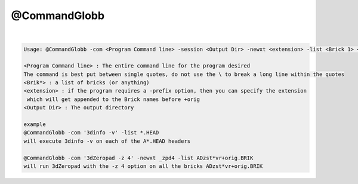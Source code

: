 *************
@CommandGlobb
*************

.. _@CommandGlobb:

.. contents:: 
    :depth: 4 

| 

.. code-block:: none

    
    Usage: @CommandGlobb -com <Program Command line> -session <Output Dir> -newxt <extension> -list <Brick 1> <Brick 2> ...
    
    <Program Command line> : The entire command line for the program desired
    The command is best put between single quotes, do not use the \ to break a long line within the quotes
    <Brik*> : a list of bricks (or anything)
    <extension> : if the program requires a -prefix option, then you can specify the extension
     which will get appended to the Brick names before +orig
    <Output Dir> : The output directory 
    
    example
    @CommandGlobb -com '3dinfo -v' -list *.HEAD
    will execute 3dinfo -v on each of the A*.HEAD headers
    
    @CommandGlobb -com '3dZeropad -z 4' -newxt _zpd4 -list ADzst*vr+orig.BRIK
    will run 3dZeropad with the -z 4 option on all the bricks ADzst*vr+orig.BRIK
    
